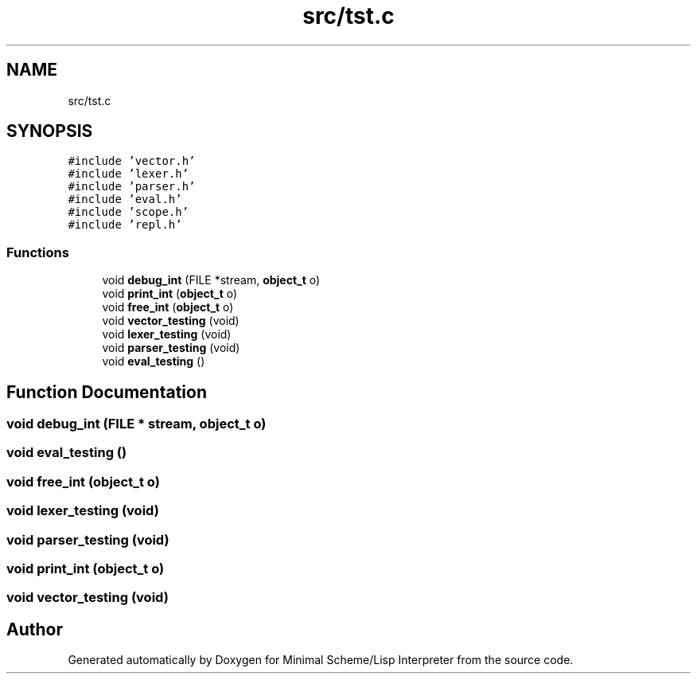 .TH "src/tst.c" 3 "Mon Nov 19 2018" "Version v0.0.1" "Minimal Scheme/Lisp Interpreter" \" -*- nroff -*-
.ad l
.nh
.SH NAME
src/tst.c
.SH SYNOPSIS
.br
.PP
\fC#include 'vector\&.h'\fP
.br
\fC#include 'lexer\&.h'\fP
.br
\fC#include 'parser\&.h'\fP
.br
\fC#include 'eval\&.h'\fP
.br
\fC#include 'scope\&.h'\fP
.br
\fC#include 'repl\&.h'\fP
.br

.SS "Functions"

.in +1c
.ti -1c
.RI "void \fBdebug_int\fP (FILE *stream, \fBobject_t\fP o)"
.br
.ti -1c
.RI "void \fBprint_int\fP (\fBobject_t\fP o)"
.br
.ti -1c
.RI "void \fBfree_int\fP (\fBobject_t\fP o)"
.br
.ti -1c
.RI "void \fBvector_testing\fP (void)"
.br
.ti -1c
.RI "void \fBlexer_testing\fP (void)"
.br
.ti -1c
.RI "void \fBparser_testing\fP (void)"
.br
.ti -1c
.RI "void \fBeval_testing\fP ()"
.br
.in -1c
.SH "Function Documentation"
.PP 
.SS "void debug_int (FILE * stream, \fBobject_t\fP o)"

.SS "void eval_testing ()"

.SS "void free_int (\fBobject_t\fP o)"

.SS "void lexer_testing (void)"

.SS "void parser_testing (void)"

.SS "void print_int (\fBobject_t\fP o)"

.SS "void vector_testing (void)"

.SH "Author"
.PP 
Generated automatically by Doxygen for Minimal Scheme/Lisp Interpreter from the source code\&.
